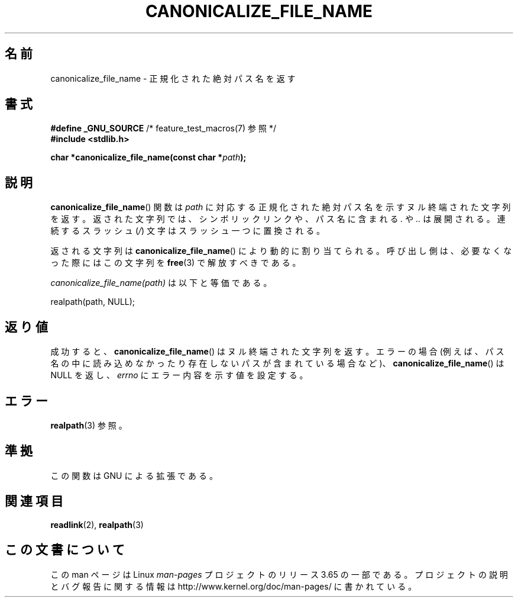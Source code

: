 .\" Copyright 2013 Michael Kerrisk (mtk.manpages@gmail.com).
.\" (Replaces an earlier page by Walter Harms and Michael Kerrisk)
.\"
.\" %%%LICENSE_START(VERBATIM)
.\" Permission is granted to make and distribute verbatim copies of this
.\" manual provided the copyright notice and this permission notice are
.\" preserved on all copies.
.\"
.\" Permission is granted to copy and distribute modified versions of this
.\" manual under the conditions for verbatim copying, provided that the
.\" entire resulting derived work is distributed under the terms of a
.\" permission notice identical to this one.
.\"
.\" Since the Linux kernel and libraries are constantly changing, this
.\" manual page may be incorrect or out-of-date.  The author(s) assume no
.\" responsibility for errors or omissions, or for damages resulting from
.\" the use of the information contained herein.  The author(s) may not
.\" have taken the same level of care in the production of this manual,
.\" which is licensed free of charge, as they might when working
.\" professionally.
.\"
.\" Formatted or processed versions of this manual, if unaccompanied by
.\" the source, must acknowledge the copyright and authors of this work.
.\" %%%LICENSE_END
.\"
.\"*******************************************************************
.\"
.\" This file was generated with po4a. Translate the source file.
.\"
.\"*******************************************************************
.\"
.\" Japanese Version Copyright (c) 2005 Akihiro MOTOKI all rights reserved.
.\" Translated 2005-09-06, Akihiro MOTOKI <amotoki@dd.iij4u.or.jp>
.\" Updated 2013-05-04, Akihiro MOTOKI <amotoki@gmail.com>
.\" Updated 2013-07-15, Akihiro MOTOKI <amotoki@gmail.com>
.\"
.TH CANONICALIZE_FILE_NAME 3 2013\-05\-11 GNU "Linux Programmer's Manual"
.SH 名前
canonicalize_file_name \- 正規化された絶対パス名を返す
.SH 書式
\fB#define _GNU_SOURCE\fP /* feature_test_macros(7) 参照 */
.br
\fB#include <stdlib.h>\fP
.sp
\fBchar *canonicalize_file_name(const char *\fP\fIpath\fP\fB);\fP
.SH 説明
\fBcanonicalize_file_name\fP() 関数は \fIpath\fP
に対応する正規化された絶対パス名を示すヌル終端された文字列を返す。返された文字列では、シンボリックリンクや、パス名に含まれる \fI.\fP や \fI..\fP
は展開される。連続するスラッシュ (\fI/\fP) 文字はスラッシュ一つに置換される。

返される文字列は \fBcanonicalize_file_name\fP() により動的に割り当てられる。呼び出し側は、必要なくなった際にはこの文字列を
\fBfree\fP(3) で解放すべきである。

\fIcanonicalize_file_name(path)\fP は以下と等価である。

    realpath(path, NULL);
.SH 返り値
成功すると、 \fBcanonicalize_file_name\fP() はヌル終端された文字列を返す。エラーの場合
(例えば、パス名の中に読み込めなかったり存在しないパスが含まれている場合など)、 \fBcanonicalize_file_name\fP() は NULL
を返し、 \fIerrno\fP にエラー内容を示す値を設定する。
.SH エラー
\fBrealpath\fP(3) 参照。
.SH 準拠
この関数は GNU による拡張である。
.SH 関連項目
\fBreadlink\fP(2), \fBrealpath\fP(3)
.SH この文書について
この man ページは Linux \fIman\-pages\fP プロジェクトのリリース 3.65 の一部
である。プロジェクトの説明とバグ報告に関する情報は
http://www.kernel.org/doc/man\-pages/ に書かれている。
